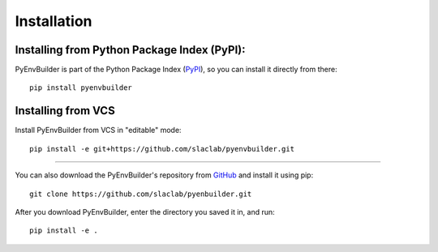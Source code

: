=============
Installation
=============

Installing from Python Package Index (PyPI): 
---------------------------------------------

PyEnvBuilder is part of the Python Package Index (`PyPI <https://pypi.org/project/pyenvbuilder/>`_), so you can install it directly from there::

	pip install pyenvbuilder


Installing from VCS
-------------------

Install PyEnvBuilder from VCS in "editable" mode::

	pip install -e git+https://github.com/slaclab/pyenvbuilder.git

-------------------

You can also download the PyEnvBuilder's repository from `GitHub <https://github.com/slaclab/pyenvbuilder/>`_ and install it using pip::

	git clone https://github.com/slaclab/pyenbuilder.git

After you download PyEnvBuilder, enter the directory you saved it in, and run::

	pip install -e .







